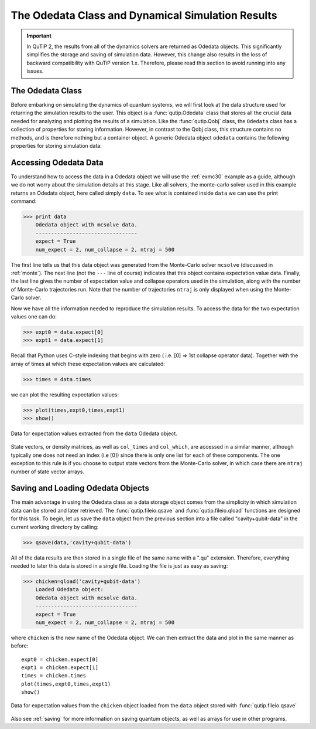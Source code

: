 .. QuTiP 
   Copyright (C) 2011-2012, Paul D. Nation & Robert J. Johansson

.. _odedata:

**************************************************
The Odedata Class and Dynamical Simulation Results
**************************************************

.. important::  In QuTiP 2, the results from all of the dynamics solvers are returned as Odedata objects.  This significantly simplifies the storage and saving of simulation data.  However, this change also results in the loss of backward compatibility with QuTiP version 1.x.  Therefore, please read this section to avoid running into any issues.

.. _odedata-class:

The Odedata Class
=================
Before embarking on simulating the dynamics of quantum systems, we will first look at the data structure used for returning the simulation results to the user.  This object is a :func:`qutip.Odedata` class that stores all the crucial data needed for analyzing and plotting the results of a simulation.  Like the :func:`qutip.Qobj` class, the ``Odedata`` class has a collection of properties for storing information.  However, in contrast to the Qobj class, this structure contains no methods, and is therefore nothing but a container object.  A generic Odedata object ``odedata`` contains the following properties for storing simulation data:

.. tabularcolumns:: | p{4cm} | p{10cm} |

+------------------------+-----------------------------------------------------------------------+
| Property               | Description                                                           |
+========================+=======================================================================+
| odedata.solver         | String indicating which solver was used to generate the data.         |
+------------------------+-----------------------------------------------------------------------+
| odedata.times          | List/array of times at which simulation data is calculated.           |
+------------------------+-----------------------------------------------------------------------+
| odedata.expect         | List/array of expectation values, if requested.                       |
+------------------------+-----------------------------------------------------------------------+
| odedata.states         | List/array of state vectors /density matrices calculated at ``times``  |
|                        | , if requested.                                                       |
+------------------------+-----------------------------------------------------------------------+
| odedata.num_expect     | The number of expectation value operators in the simulation.          |
+------------------------+-----------------------------------------------------------------------+
| odedata.num_collapse   | The number of collapse operators in the simulation.                   |
+------------------------+-----------------------------------------------------------------------+
| odedata.ntraj          | Number of monte-carlo trajectories run (if using mcsolve).            |
+------------------------+-----------------------------------------------------------------------+
| odedata.col_times      | Times at which state collapse occurred.  Only for Monte-Carlo solver. |
+------------------------+-----------------------------------------------------------------------+
| odedata.col_which      | Which collapse operator was responsible for each collapse in          |
|                        | in ``col_times``. mcsolver only.                                      |
+------------------------+-----------------------------------------------------------------------+


.. _odedata-access:

Accessing Odedata Data
======================
To understand how to access the data in a Odedata object we will use the :ref:`exmc30` example as a guide, although we do not worry about the simulation details at this stage.  Like all solvers, the monte-carlo solver used in this example returns an Odedata object, here called simply ``data``.  To see what is contained inside ``data`` we can use the print command:

>>> print data
    Odedata object with mcsolve data.
    ---------------------------------
    expect = True
    num_expect = 2, num_collapse = 2, ntraj = 500

The first line tells us that this data object was generated from the Monte-Carlo solver ``mcsolve`` (discussed in :ref:`monte`).  The next line (not the ``---`` line of course) indicates that this object contains expectation value data.  Finally, the last line gives the number of expectation value and collapse operators used in the simulation, along with the number of Monte-Carlo trajectories run.  Note that the number of trajectories ``ntraj`` is only displayed when using the Monte-Carlo solver.

Now we have all the information needed to reproduce the simulation results.  To access the data for the two expectation values one can do:

>>> expt0 = data.expect[0]
>>> expt1 = data.expect[1]

Recall that Python uses C-style indexing that begins with zero ( i.e. [0] => 1st collapse operator data).  Together with the array of times at which these expectation values are calculated:

>>> times = data.times

we can plot the resulting expectation values:

>>> plot(times,expt0,times,expt1)
>>> show()

.. image-odedata1:

.. figure:: guide-dynamics-odedata1.png
   :align: center
   :width: 4in
   
   Data for expectation values extracted from the ``data`` Odedata object.


State vectors, or density matrices, as well as ``col_times`` and ``col_which``, are accessed in a similar manner, although typically one does not need an index (i.e [0]) since there is only one list for each of these components.  The one exception to this rule is if you choose to output state vectors from the Monte-Carlo solver, in which case there are ``ntraj`` number of state vector arrays.

.. _odedata-saving:

Saving and Loading Odedata Objects
==================================

The main advantage in using the Odedata class as a data storage object comes from the simplicity in which simulation data can be stored and later retrieved. The :func:`qutip.fileio.qsave` and :func:`qutip.fileio.qload` functions are designed for this task.  To begin, let us save the ``data`` object from the previous section into a file called "cavity+qubit-data" in the current working directory by calling:

>>> qsave(data,'cavity+qubit-data')

All of the data results are then stored in a single file of the same name with a ".qu" extension.  Therefore, everything needed to later this data is stored in a single file.  Loading the file is just as easy as saving:

>>> chicken=qload('cavity+qubit-data')
    Loaded Odedata object:
    Odedata object with mcsolve data.
    ---------------------------------
    expect = True
    num_expect = 2, num_collapse = 2, ntraj = 500

where ``chicken`` is the new name of the Odedata object.  We can then extract the data and plot in the same manner as before::

	expt0 = chicken.expect[0]
	expt1 = chicken.expect[1]
	times = chicken.times
	plot(times,expt0,times,expt1)
	show()


.. image-odedata2:

.. figure:: guide-dynamics-odedata2.png
   :align: center
   :width: 4in
   
   Data for expectation values from the ``chicken`` object loaded from the ``data`` object stored with :func:`qutip.fileio.qsave`

Also see :ref:`saving` for more information on saving quantum objects, as well as arrays for use in other programs.
